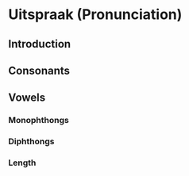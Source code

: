* Uitspraak (Pronunciation)

** Introduction

** Consonants

** Vowels
*** Monophthongs
*** Diphthongs
*** Length

